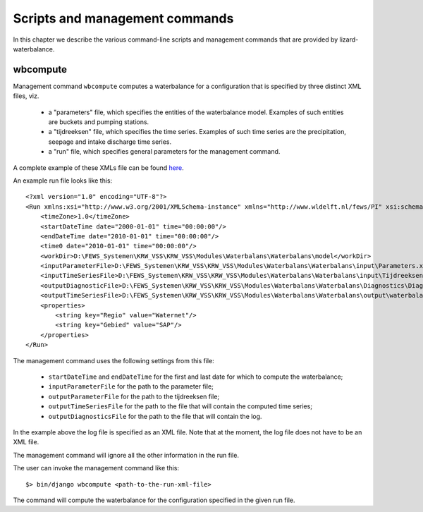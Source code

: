 Scripts and management commands
-------------------------------

In this chapter we describe the various command-line scripts and management
commands that are provided by lizard-waterbalance.

wbcompute
~~~~~~~~~

Management command ``wbcompute`` computes a waterbalance for a configuration
that is specified by three distinct XML files, viz.

  - a "parameters" file, which specifies the entities of the waterbalance
    model. Examples of such entities are buckets and pumping stations.
  - a "tijdreeksen" file, which specifies the time series. Examples of such
    time series are the precipitation, seepage and intake discharge time
    series.
  - a "run" file, which specifies general parameters for the management
    command.

A complete example of these XMLs file can be found `here
<https://github.com/lizardsystem/lizard-waterbalance/tree/vss/data/deltares>`_.

An example run file looks like this::

  <?xml version="1.0" encoding="UTF-8"?>
  <Run xmlns:xsi="http://www.w3.org/2001/XMLSchema-instance" xmlns="http://www.wldelft.nl/fews/PI" xsi:schemaLocation="http://www.wldelft.nl/fews/PI http://fews.wldelft.nl/schemas/version1.0/pi-schemas/pi_run.xsd" version="1.5">
      <timeZone>1.0</timeZone>
      <startDateTime date="2000-01-01" time="00:00:00"/>
      <endDateTime date="2010-01-01" time="00:00:00"/>
      <time0 date="2010-01-01" time="00:00:00"/>
      <workDir>D:\FEWS_Systemen\KRW_VSS\KRW_VSS\Modules\Waterbalans\Waterbalans\model</workDir>
      <inputParameterFile>D:\FEWS_Systemen\KRW_VSS\KRW_VSS\Modules\Waterbalans\Waterbalans\input\Parameters.xml</inputParameterFile>
      <inputTimeSeriesFile>D:\FEWS_Systemen\KRW_VSS\KRW_VSS\Modules\Waterbalans\Waterbalans\input\Tijdreeksen.xml</inputTimeSeriesFile>
      <outputDiagnosticFile>D:\FEWS_Systemen\KRW_VSS\KRW_VSS\Modules\Waterbalans\Waterbalans\Diagnostics\Diagnostics.xml</outputDiagnosticFile>
      <outputTimeSeriesFile>D:\FEWS_Systemen\KRW_VSS\KRW_VSS\Modules\Waterbalans\Waterbalans\output\waterbalance-graph.xml</outputTimeSeriesFile>
      <properties>
          <string key="Regio" value="Waternet"/>
          <string key="Gebied" value="SAP"/>
      </properties>
  </Run>

The management command uses the following settings from this file:

  - ``startDateTime`` and ``endDateTime`` for the first and last date for which to
    compute the waterbalance;
  - ``inputParameterFile`` for the path to the parameter file;
  - ``outputParameterFile`` for the path to the tijdreeksen file;
  - ``outputTimeSeriesFile`` for the path to the file that will contain the
    computed time series;
  - ``outputDiagnosticsFile`` for the path to the file that will contain the
    log.

In the example above the log file is specified as an XML file. Note that at the
moment, the log file does not have to be an XML file.

The management command will ignore all the other information in the run file.

The user can invoke the management command like this::

  $> bin/django wbcompute <path-to-the-run-xml-file>

The command will compute the waterbalance for the configuration specified in
the given run file.

